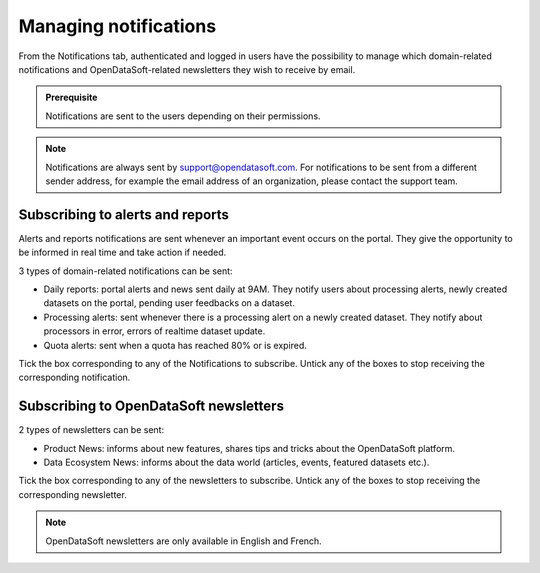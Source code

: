 Managing notifications
======================

From the Notifications tab, authenticated and logged in users have the possibility to manage which domain-related notifications and OpenDataSoft-related newsletters they wish to receive by email.

.. admonition:: Prerequisite
   :class: important

   Notifications are sent to the users depending on their permissions.

.. admonition:: Note
   :class: note

   Notifications are always sent by support@opendatasoft.com. For notifications to be sent from a different sender address, for example the email address of an organization, please contact the support team.

Subscribing to alerts and reports
---------------------------------

Alerts and reports notifications are sent whenever an important event occurs on the portal. They give the opportunity to be informed in real time and take action if needed.

3 types of domain-related notifications can be sent:

- Daily reports: portal alerts and news sent daily at 9AM. They notify users about processing alerts, newly created datasets on the portal, pending user feedbacks on a dataset.
- Processing alerts: sent whenever there is a processing alert on a newly created dataset. They notify about processors in error, errors of realtime dataset update.
- Quota alerts: sent when a quota has reached 80% or is expired.

Tick the box corresponding to any of the Notifications to subscribe. Untick any of the boxes to stop receiving the corresponding notification.

Subscribing to OpenDataSoft newsletters
---------------------------------------

2 types of newsletters can be sent:

- Product News: informs about new features, shares tips and tricks about the OpenDataSoft platform.
- Data Ecosystem News: informs about the data world (articles, events, featured datasets etc.).

Tick the box corresponding to any of the newsletters to subscribe. Untick any of the boxes to stop receiving the corresponding newsletter.

.. admonition:: Note
   :class: note

   OpenDataSoft newsletters are only available in English and French.
